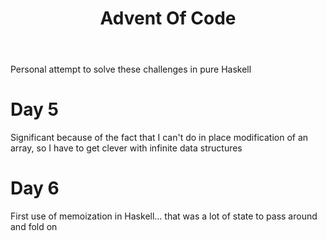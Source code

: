 #+TITLE: Advent Of Code

Personal attempt to solve these challenges in pure Haskell

* Day 5
Significant because of the fact that I can't do in place modification of an array, so I have to get clever with infinite data structures

* Day 6
First use of memoization in Haskell... that was a lot of state to pass around and fold on
